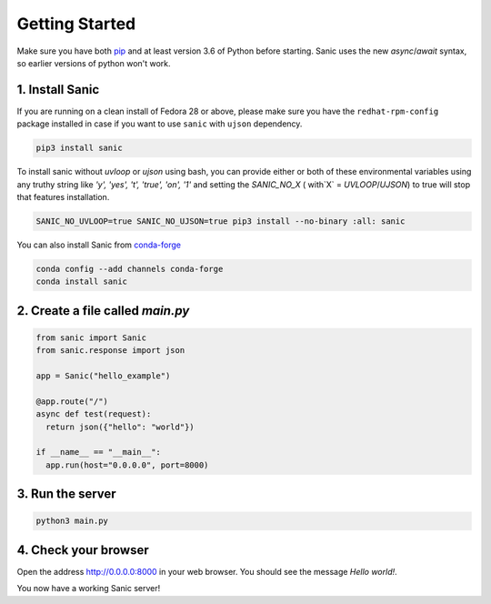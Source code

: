 Getting Started
===============

Make sure you have both `pip <https://pip.pypa.io/en/stable/installing/>`_ and at
least version 3.6 of Python before starting. Sanic uses the new `async`/`await`
syntax, so earlier versions of python won't work.

1. Install Sanic
----------------

If you are running on a clean install of Fedora 28 or above, please make sure you have the ``redhat-rpm-config`` package installed in case if you want to use ``sanic`` with ``ujson`` dependency.

.. code-block:: bash

    pip3 install sanic

To install sanic without `uvloop` or `ujson` using bash, you can provide either or both of these environmental variables
using any truthy string like `'y', 'yes', 't', 'true', 'on', '1'` and setting the `SANIC_NO_X` ( with`X` = `UVLOOP`/`UJSON`)
to true will stop that features installation.

.. code-block:: bash

    SANIC_NO_UVLOOP=true SANIC_NO_UJSON=true pip3 install --no-binary :all: sanic

You can also install Sanic from `conda-forge <https://anaconda.org/conda-forge/sanic>`_

.. code-block:: bash

    conda config --add channels conda-forge
    conda install sanic

2. Create a file called `main.py`
---------------------------------

.. code-block:: python

    from sanic import Sanic
    from sanic.response import json

    app = Sanic("hello_example")

    @app.route("/")
    async def test(request):
      return json({"hello": "world"})

    if __name__ == "__main__":
      app.run(host="0.0.0.0", port=8000)

3. Run the server
-----------------

.. code-block:: bash

    python3 main.py

4. Check your browser
---------------------

Open the address `http://0.0.0.0:8000 <http://0.0.0.0:8000>`_ in your web browser. You should see
the message *Hello world!*.

You now have a working Sanic server!
